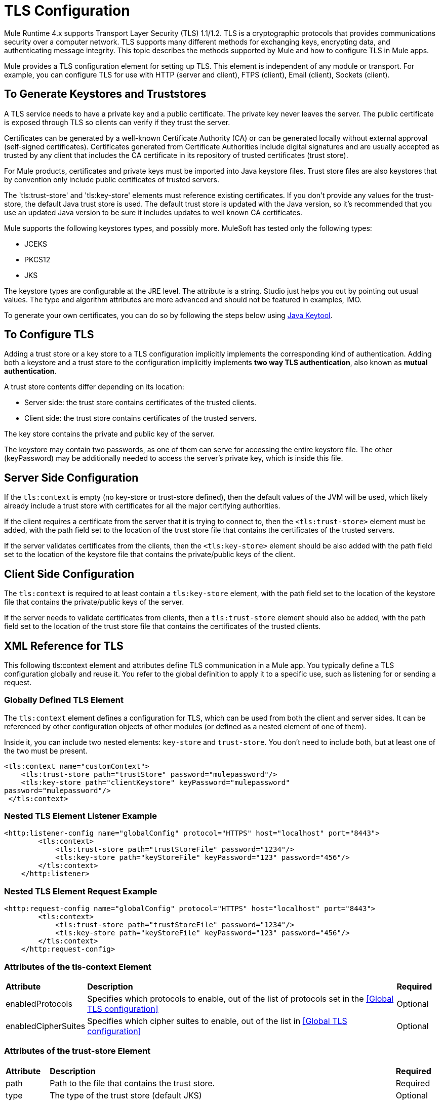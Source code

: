 = TLS Configuration
:keywords: tls, trust, store, https, ssl, secure messages, encryption, trust store, key store, keystore, truststore

Mule Runtime 4.x supports Transport Layer Security (TLS) 1.1/1.2. 
TLS is a cryptographic protocols that provides communications security over a computer network. TLS supports many different methods for exchanging keys, encrypting data, and authenticating message integrity. This topic describes the methods supported by Mule and how to configure TLS in Mule apps.

Mule provides a TLS configuration element for setting up TLS. This element is independent of any module or transport. For example, you can configure TLS for use with HTTP (server and client), FTPS (client), Email (client), Sockets (client).




== To Generate Keystores and Truststores

A TLS service needs to have a private key and a public certificate. The private key never leaves the server. The public certificate is exposed through TLS so clients can verify if they trust the server.

Certificates can be generated by a well-known Certificate Authority (CA) or can be generated locally without external approval (self-signed certificates). Certificates generated from Certificate Authorities include digital signatures and are usually accepted as trusted by any client that includes the CA certificate in its repository of trusted certificates (trust store).

For Mule products, certificates and private keys must be imported into Java keystore files. Trust store files are also keystores that by convention only include public certificates of trusted servers.

The 'tls:trust-store' and 'tls:key-store' elements must reference existing certificates. If you don't provide any values for the trust-store, the default Java trust store is used. The default trust store is updated with the Java version, so it's recommended that you use an updated Java version to be sure it includes updates to well known CA certificates.

Mule supports the following keystores types, and possibly more. MuleSoft has tested only the following types:

* JCEKS
* PKCS12
* JKS

The keystore types are configurable at the JRE level. The attribute is a string. Studio just helps you out by pointing out usual values. The type and algorithm attributes are more advanced and should not be featured in examples, IMO.

To generate your own certificates, you can do so by following the steps below using  link:http://docs.oracle.com/javase/8/docs/technotes/tools/#security[Java Keytool].

////
=== Generating a Keystore

. To generate a keystore that exposes your server's credentials, run the command:

+
[source, code, linenums]
----
keytool -genkey -alias serverkey -keyalg RSA -keystore server.jks
----

The generated keystore will contain a private key and a public certificate. This certificate is self signed so it will be not be trusted by clients unless you share the public certificate with them.

Keytool generates certificates using the DSA algorithm by default. You can instead specify it to use the RSA algorithm as in the example above through the '-keyalg RSA' argument.

. You will then be prompted for additional details, along with the store password and key password.
​
. Once this is done, you must export the server's certificate from the keystore so that it can be shared with clients. To do this, use the following command:
+
[source, code, linenums]
----
keytool -export -alias serverkey -keystore server.jks -file server_cert.cer
----

[NOTE]
There is no default Java key store in the standard JDK distribution, so you must generate your own certificates in order to use this element.

If you also wish to get signed by a Certification Authority (CA), you must export your certificate in the standard CSR format. To do so you can run this command:

[source, code, linenums]
----
keytool -certreq -keystore server.jks -alias example.com -file certificate_file
----

Here, '-file' refers to the name you wish to give to your certificate file. Once generated, send the CSR file to the CA and follow their instructions to obtain their signature.

Once you have obtained the CA's signature, you can import the signed certificate file through the following command:

[source, code, linenums]
----
keytool -import -keystore keystore -alias example.com -file signed_certificate_file
----

The alias you assign when importing must not be linked to any existing key or the process will fail.

=== Generating a Trust Store

The standard JRE distribution includes a *default trust store* with certificates for several major certificate authorities (CA's) which is used by default in the 'tls:trust-store' element, but you can generate your own if you want to have greater security or when using self-signed certificates.

. To create a trustStore, run the command:
+
[source, code, linenums]
----
keytool -import -alias serverkey -keystore client_truststore.ts -file server_cert.cer
----

The client will trust the server if a chain of trust can be established, either directly to the server (in case its certificate is in the trust store) or through a signing CA whose certificate is present in the trust store, failing otherwise. This means that a trust store must be defined when using self-signed certificates.

////

== To Configure TLS

Adding a trust store or a key store to a TLS configuration implicitly implements the corresponding kind of authentication. Adding both a keystore and a trust store to the configuration implicitly implements *two way TLS authentication*, also known as *mutual authentication*.

A trust store contents differ depending on its location:

* Server side: the trust store contains certificates of the trusted clients.
* Client side: the trust store contains certificates of the trusted servers.

The key store contains the private and public key of the server.

The keystore may contain two passwords, as one of them can serve for accessing the entire keystore file. The other (keyPassword) may be additionally needed to access the server’s private key, which is inside this file.

== Server Side Configuration

If the `tls:context` is empty (no key-store or trust-store defined), then the default values of the JVM will be used, which likely already include a trust store with certificates for all the major certifying authorities.

If the client requires a certificate from the server that it is trying to connect to, then the `<tls:trust-store>` element must be added, with the path field set to the location of the trust store file that contains the certificates of the trusted servers.

If the server validates certificates from the clients, then the `<tls:key-store>` element should be also added with the path field set to the location of the keystore file that contains the private/public keys of the client.

////
A `request-config` element from the new HTTP connector may reference a `tls:context` element in order to implement HTTPS.
////

== Client Side Configuration

The `tls:context` is required to at least contain a `tls:key-store` element, with the path field set to the location of the keystore file that contains the private/public keys of the server.

If the server needs to validate certificates from clients, then a `tls:trust-store` element should also be added, with the path field set to the location of the trust store file that contains the certificates of the trusted clients.

////
A listener-config element from the new HTTP connector may reference a `tls:context` element in order to configure HTTPS. 
////

== XML Reference for TLS

This following tls:context element and attributes define TLS communication in a Mule app. You typically define a TLS configuration globally and reuse it. You refer to the global definition to apply it to a specific use, such as listening for or sending a request.

=== Globally Defined TLS Element

The `tls:context` element defines a configuration for TLS, which can be used from both the client and server sides. It can be referenced by other configuration objects of other modules (or defined as a nested element of one of them).

Inside it, you can include two nested elements: `key-store` and `trust-store`. You don't need to include both, but at least one of the two must be present.

[source, xml, linenums]
----
<tls:context name="customContext">
    <tls:trust-store path="trustStore" password="mulepassword"/>
    <tls:key-store path="clientKeystore" keyPassword="mulepassword"
password="mulepassword"/>
 </tls:context>
----


=== Nested TLS Element Listener Example

[source, xml, linenums]
----
<http:listener-config name="globalConfig" protocol="HTTPS" host="localhost" port="8443">
        <tls:context>
            <tls:trust-store path="trustStoreFile" password="1234"/>
            <tls:key-store path="keyStoreFile" keyPassword="123" password="456"/>
        </tls:context>
    </http:listener>
----

=== Nested TLS Element Request Example

[source, xml, linenums]
----
<http:request-config name="globalConfig" protocol="HTTPS" host="localhost" port="8443">
        <tls:context>
            <tls:trust-store path="trustStoreFile" password="1234"/>
            <tls:key-store path="keyStoreFile" keyPassword="123" password="456"/>
        </tls:context>
    </http:request-config>
----


=== Attributes of the tls-context Element

[cols="10a,80a,10a"]
|===
|*Attribute* |*Description* |*Required*
|enabledProtocols| Specifies which protocols to enable, out of the list of protocols set in the <<Global TLS configuration>> |Optional
|enabledCipherSuites | Specifies which cipher suites to enable, out of the list in <<Global TLS configuration>> |Optional
|===

=== Attributes of the trust-store Element

[cols="10a,80a,10a"]
|===
|*Attribute* |*Description* |*Required*
|path |Path to the file that contains the trust store. |Required
|type |The type of the trust store (default JKS) + |Optional
|password |The trust store password. + |Optional
|algorithm |The algorithm used in the trust store (default SunX509) |Optional
|insecure | Boolean that determines if validations against the trust-store are to be done at all. If set to `true`, all certificates are accepted without any validation. If not set, it defaults to 'false' |Optional
|===

Setting 'insecure' to 'true' renders connections vulnerable to attacks. Its use is only recommended for prototyping and testing purposes.

=== Attributes of the key-store Element

[cols="10a,80a,10a"]
|===
|*Attribute* |*Description* |*Required*
|path |Path to the file that contains the key store. |Required
|type |The type of the key store (default JKS) |Optional
|password |The key store password |Optional
|keyPassword |The key manager password (password for the private key inside the key store) |Optional
|algorithm |The algorithm used in the key store (default SunX509) |Optional
|===

== Protocols and Cipher Suites

When a TLS communication takes place between two systems, a negotiation determines which protocol and cipher suite are used. 

You can configure protocols and cipher suites in the Mule `/conf` directory in `$MULE_HOME. Select one of two files for fine-tuning the configuration by manually setting which cipher suites and protocols Mule will use:

* tls-default.conf
+
Allows fine-tuning when Mule is not configured to run in Federal Information Processing Standards (FIPS) security mode.
+
* tls-fips140-2.conf
+
Allows fine-tuning when Mule is running in FIPS security mode.


[TIP]
$MULE_HOME` is the directory where your Mule installation resides, for example `/opt/mule-3.4.1`.

Open the relevant file and comment or uncomment items in the lists to manually configure the allowed cipher suites and SSL protocols. If you make no changes to these files, Mule allows the configured security manager to select cipher suites and protocols.

The list of protocols and cipher suites that you set in these configuration files can then be constrained locally by what is set up in an individual `tls:context` element if those parameters are defined.

Only those enabled on both ends can be used. 

If you do not configure protocols and cipher suites, the default Java environment protocol and cipher suites are used.

If you configure multiple protocols and cipher suites in the global TLS configuration file, you can then and then specify a subset in the tls:context element for use by TLS. You configure the protocols and cipher suites in the enabledProtocols and enabledCipherSuites in the tls:context element.

In the tls:context element, you cannot reference protocols or cipher suites here that are not included in your global TLS configuration file. In the tls:context element, you can set enabledProtocols and enabledCipherSuites to the value `default`. In this case, TLS uses the following protocols and cipher suites:

* Those configured in your global TLS configuration if it exists
* The defaults provided by your Java environment if a global TLS configuration does not exist.

Cipher suite names can be long and impact the readability of your XML code. To improve readability, keep these names in an external properties file in your Mule project and refer to it.

image:tls-cipher-property.png[cipher suite]

You can then reference your properties using the following syntax:

[source, xml, linenums]
----
<tls:context name="serverTlsContext" enabledCipherSuites="${myCipherSuites}" >
----


== Using a UI to Configure TLS

You can configure TLS in Studio and Design Center. For example, you can set up TLS in the HTTP Connector Global configuration or Web Service Consumer > Security.

== See Also

* TBD
* link:/mule-user-guide/v/3.9/configuring-properties[external properties file]

